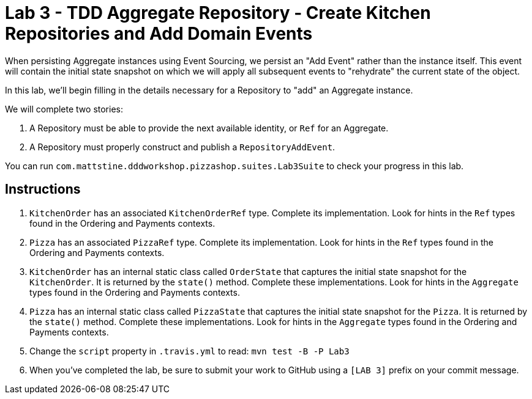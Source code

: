 = Lab 3 - TDD Aggregate Repository - Create Kitchen Repositories and Add Domain Events

When persisting Aggregate instances using Event Sourcing, we persist an "Add Event" rather than the instance itself. This event will contain the initial state snapshot on which we will apply all subsequent events to "rehydrate" the current state of the object.

In this lab, we'll begin filling in the details necessary for a Repository to "add" an Aggregate instance.

We will complete two stories:

. A Repository must be able to provide the next available identity, or `Ref` for an Aggregate.
. A Repository must properly construct and publish a `RepositoryAddEvent`.

You can run `com.mattstine.dddworkshop.pizzashop.suites.Lab3Suite` to check your progress in this lab.

== Instructions

. `KitchenOrder` has an associated `KitchenOrderRef` type. Complete its implementation. Look for hints in the `Ref` types found in the Ordering and Payments contexts.

. `Pizza` has an associated `PizzaRef` type. Complete its implementation. Look for hints in the `Ref` types found in the Ordering and Payments contexts.

. `KitchenOrder` has an internal static class called `OrderState` that captures the initial state snapshot for the `KitchenOrder`. It is returned by the `state()` method. Complete these implementations. Look for hints in the `Aggregate` types found in the Ordering and Payments contexts.

. `Pizza` has an internal static class called `PizzaState` that captures the initial state snapshot for the `Pizza`. It is returned by the `state()` method. Complete these implementations. Look for hints in the `Aggregate` types found in the Ordering and Payments contexts. 

. Change the `script` property in `.travis.yml` to read: `mvn test -B -P Lab3`

. When you've completed the lab, be sure to submit your work to GitHub using a `[LAB 3]` prefix on your commit message.
